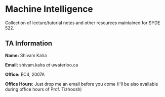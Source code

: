 * Machine Intelligence

Collection of lecture/tutorial notes and other resources maintained for SYDE 522.

** TA Information

*Name:* Shivam Kalra

*Email:* shivam.kalra /at/ uwaterloo.ca

*Office:* EC4, 2007A

*Office Hours:* Just drop me an email before you come (I'll be also available
during office hours of Prof. Tizhoosh)
